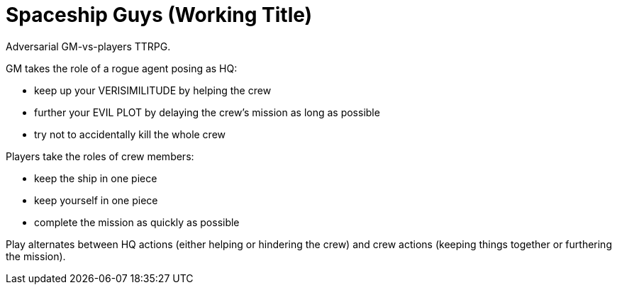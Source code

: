 = Spaceship Guys (Working Title)

Adversarial GM-vs-players TTRPG.

GM takes the role of a rogue agent posing as HQ:

* keep up your VERISIMILITUDE by helping the crew
* further your EVIL PLOT by delaying the crew's mission as long as possible
* try not to accidentally kill the whole crew

Players take the roles of crew members:

* keep the ship in one piece
* keep yourself in one piece
* complete the mission as quickly as possible

Play alternates between HQ actions (either helping or hindering the crew) and crew actions (keeping things together or furthering the mission).


